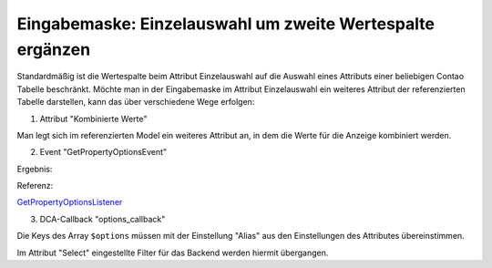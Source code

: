 .. _rst_cookbook_panels_manipulate-select-values:

Eingabemaske: Einzelauswahl um zweite Wertespalte ergänzen
===========================================================

Standardmäßig ist die Wertespalte beim Attribut Einzelauswahl auf die Auswahl
eines Attributs einer beliebigen Contao Tabelle beschränkt. Möchte man in der
Eingabemaske im Attribut Einzelauswahl ein weiteres Attribut der referenzierten
Tabelle darstellen, kann das über verschiedene Wege erfolgen:

1. Attribut "Kombinierte Werte"

Man legt sich im referenzierten Model ein weiteres Attribut an, in dem die Werte
für die Anzeige kombiniert werden.

2. Event "GetPropertyOptionsEvent"

.. code-block:: php
   :linenos:

   <?php
   // src/EventListener/GetPropertyOptionsListener.php

   namespace App\EventListener;

   use Contao\MemberModel;
   use ContaoCommunityAlliance\DcGeneral\Contao\View\Contao2BackendView\Event\GetPropertyOptionsEvent;
   use MetaModels\AttributeSelectBundle\Attribute\AbstractSelect;
   use MetaModels\DcGeneral\Data\Model;
   use Terminal42\ServiceAnnotationBundle\Annotation\ServiceTag;

   /**
    * @ServiceTag("kernel.event_listener", event="dc-general.view.contao2backend.get-property-options")
    */
   class GetPropertyOptionsListener
   {
       public function __invoke(GetPropertyOptionsEvent $event)
       {
           // Check if options set.
           if ($event->getOptions() !== null) {
               return;
           }

           // Check if right model table and type.
           if ('mm_my_model' !== $event->getEnvironment()->getDataDefinition()->getName()) {
               return;
           }

           $model = $event->getModel();
           if (!($model instanceof Model)) {
               return;
           }

           // Check if right attribute and type.
           if ('member' !== $event->getPropertyName()) {
               return;
           }

           $attribute = $model->getItem()->getAttribute($event->getPropertyName());
           if (!($attribute instanceof AbstractSelect)) {
               return;
           }

           // Generate own options list.
           $members     = MemberModel::findAll();
           $aliasColumn = $attribute->get('select_alias');

           $options = [];

           foreach ($members as $member) {
               $options[$member->{$aliasColumn}] =
                   \sprintf('%s, %s [%s]', $member->lastname, $member->firstname, $member->email);
           }

           $event->setOptions($options);
       }
   }

Ergebnis:

|img_manipulate-select-values_01|

Referenz:

`GetPropertyOptionsListener <https://github.com/MetaModels/attribute_select/blob/master/src/EventListener/GetPropertyOptionsListener.php>`_

3. DCA-Callback "options_callback"

.. code-block:: php
   :linenos:
   
   <?php
   // contao/dca/<MM-Table-Name>.php
   $GLOBALS['TL_DCA']['<MM-Table-Name>']['fields']['<MM-Spalten-Name-Select>'] = [ 
    'options_callback' => function () { 
        $modelName = '<MM-Table-Name-Select>'; 
        $factory   = $this->getContainer()->get('metamodels.factory'); 
        $model     = $factory->getMetaModel($modelName); 
        $filter    = $model->getEmptyFilter(); 
        $items     = $model->findByFilter($filter); 
        $arrItems  = $items->parseAll('text'); 

        $options = []; 
        foreach ($arrItems as $arrItem) { 
            $options[$arrItem['text']['<MM-Select-Spalten-Name-Alias>']] = \sprintf(
            '%s [%s]',
            $arrItem['text']['<MM-Select-Spalten-Name-1>'], 
            $arrItem['text']['<MM-Select-Spalten-Name-2>'] 
            ); 
        } 

        return $options;
       }, 
   ];

Die Keys des Array ``$options`` müssen mit der Einstellung "Alias" aus den
Einstellungen des Attributes übereinstimmen.

Im Attribut "Select" eingestellte Filter für das Backend werden hiermit
übergangen.


.. |img_manipulate-select-values_01| image:: /_img/screenshots/cookbook/panels/manipulate-select-values_01.jpg

.. |br| raw:: html

   <br />
